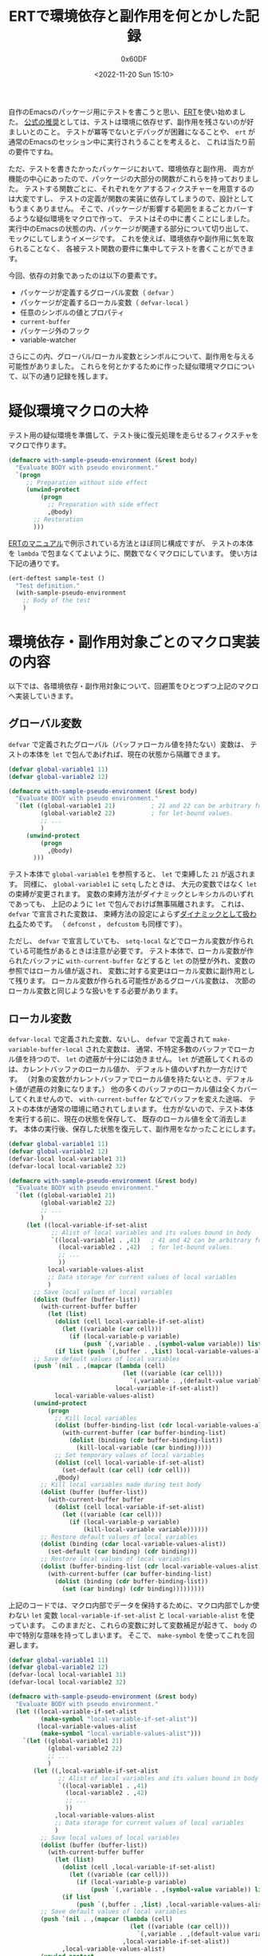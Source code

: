 #+TITLE: ERTで環境依存と副作用を何とかした記録
#+AUTHOR: 0x60DF
#+DATE: <2022-11-20 Sun 15:10>
#+EMAIL: 0x60df@gmail.com
#+LANGUAGE: ja
#+slug: work-around-environment-dependency-and-side-effect-in-ert
#+description: ERTを使ってテストを書くときに避けるべき環境依存と副作用について、パッケージの影響範囲をまるごと保護するための疑似環境マクロを作った作業記録。
#+tags[]: Emacs Lisp Test
#+lastmod: <2022-11-25 Fri 23:48>
#+isCJKLanguage: true

自作のEmacsのパッケージ用にテストを書こうと思い、[[https://www.gnu.org/software/emacs/manual/html_node/ert/index.html][ERT]]を使い始めました。
[[https://www.gnu.org/software/emacs/manual/html_node/ert/Tests-and-Their-Environment.html][公式の推奨]]としては、テストは環境に依存せず、副作用を残さないのが好ましいとのこと。
テストが冪等でないとデバッグが困難になることや、
~ert~ が通常のEmacsのセッション中に実行されうることを考えると、
これは当たり前の要件ですね。

ただ、テストを書きたかったパッケージにおいて、環境依存と副作用、
両方が機能の中心にあったので、パッケージの大部分の関数がこれらを持っておりました。
テストする関数ごとに、それぞれをケアするフィクスチャーを用意するのは大変ですし、
テストの定義が関数の実装に依存してしまうので、設計としてもうまくありません。
そこで、パッケージが影響する範囲をまるごとカバーするような疑似環境をマクロで作って、
テストはその中に書くことにしました。
実行中のEmacsの状態の内、パッケージが関連する部分について切り出して、
モックにしてしまうイメージです。
これを使えば、環境依存や副作用に気を取られることなく、
各被テスト関数の要件に集中してテストを書くことができます。

今回、依存の対象であったのは以下の要素です。
- パッケージが定義するグローバル変数（ ~defvar~ ）
- パッケージが定義するローカル変数（ ~defvar-local~ ）
- 任意のシンボルの値とプロパティ
- ~current-buffer~
- パッケージ外のフック
- variable-watcher
さらにこの内、グローバル/ローカル変数とシンボルについて、副作用を与える可能性がありました。
これらを何とかするために作った疑似環境マクロについて、以下の通り記録を残します。

* 疑似環境マクロの大枠
テスト用の疑似環境を準備して、テスト後に復元処理を走らせるフィクスチャをマクロで作ります。
#+begin_src emacs-lisp
  (defmacro with-sample-pseudo-environment (&rest body)
    "Evaluate BODY with pseudo environment."
    `(progn
       ;; Preparation without side effect
       (unwind-protect
           (progn
             ;; Preparation with side effect
             ,@body)
         ;; Restoration
         )))
#+end_src
[[https://www.gnu.org/software/emacs/manual/html_node/ert/Fixtures-and-Test-Suites.html][ERTのマニュアル]]で例示されている方法とほぼ同じ構成ですが、
テストの本体を ~lambda~ で包まなくてよいように、関数でなくマクロにしています。
使い方は下記の通りです。
#+begin_src emacs-lisp
  (ert-deftest sample-test ()
    "Test definition."
    (with-sample-pseudo-environment
      ;; Body of the test
      )
#+end_src

* 環境依存・副作用対象ごとのマクロ実装の内容

以下では、各環境依存・副作用対象について、回避策をひとつずつ上記のマクロへ実装していきます。

** グローバル変数
~defvar~ で定義されたグローバル（バッファローカル値を持たない）変数は、
テストの本体を ~let~ で包んであげれば、現在の状態から隔離できます。
#+begin_src emacs-lisp
  (defvar global-variable1 11)
  (defvar global-variable2 12)

  (defmacro with-sample-pseudo-environment (&rest body)
    "Evaluate BODY with pseudo environment."
    `(let ((global-variable1 21)          ; 21 and 22 can be arbitrary form
           (global-variable2 22)          ; for let-bound values.
           ;; ...
           )
       (unwind-protect
           (progn
             ,@body)
         )))
#+end_src
テスト本体で ~global-variable1~ を参照すると、 ~let~ で束縛した ~21~ が返されます。
同様に、 ~global-variable1~ に ~setq~ したときは、
大元の変数ではなく ~let~ の束縛が変更されます。
変数の束縛方法がダイナミックとレキシカルのいずれであっても、
上記のように ~let~ で包んでおけば無事隔離されます。
これは、 ~defvar~ で宣言された変数は、
束縛方法の設定によらず[[https://www.gnu.org/software/emacs/manual/html_node/elisp/Using-Lexical-Binding.html][ダイナミックとして扱われる]]ためです。
（ ~defconst~ ， ~defcustom~  も同様です）。

ただし、 ~defvar~ で宣言していても、
~setq-local~ などでローカル変数が作られている可能性があるときは注意が必要です。
テスト本体で、ローカル変数が作られたバッファに ~with-current-buffer~ などすると
~let~ の防壁が外れ、変数の参照ではローカル値が返され、
変数に対する変更はローカル変数に副作用として残ります。
ローカル変数が作られる可能性があるグローバル変数は、
次節のローカル変数と同じような扱いをする必要があります。

** ローカル変数
~defvar-local~ で定義された変数、ないし、 ~defvar~ で定義されて
~make-variable-buffer-local~ された変数は、
通常、不特定多数のバッファでローカル値を持つので、
~let~ の遮蔽が十分には効きません。
~let~ が遮蔽してくれるのは、カレントバッファのローカル値か、
デフォルト値のいずれか一方だけです。
（対象の変数がカレントバッファでローカル値を持たないとき、デフォルト値が遮蔽の対象になります。）
他の多くのバッファのローカル値は全くカバーしてくれませんので、
~with-current-buffer~ などでバッファを変えた途端、
テストの本体が通常の環境に晒されてしまいます。
仕方がないので、テスト本体を実行する前に、現在の状態を保存して、
既存のローカル値を全て消去します。
本体の実行後、保存した状態を復元して、副作用をなかったことにします。
#+begin_src emacs-lisp
  (defvar global-variable1 11)
  (defvar global-variable2 12)
  (defvar-local local-variable1 31)
  (defvar-local local-variable2 32)

  (defmacro with-sample-pseudo-environment (&rest body)
    "Evaluate BODY with pseudo environment."
    `(let ((global-variable1 21)
           (global-variable2 22)
           ;; ...
           )
       (let ((local-variable-if-set-alist
              ;; Alist of local variables and its values bound in body
              `((local-variable1 . ,41)   ; 41 and 42 can be arbitrary form
                (local-variable2 . ,42)   ; for let-bound values.
                ;; ...
                ))
             local-variable-values-alist
             ;; Data storage for current values of local variables
             )
         ;; Save local values of local variables
         (dolist (buffer (buffer-list))
           (with-current-buffer buffer
             (let (list)
               (dolist (cell local-variable-if-set-alist)
                 (let ((variable (car cell)))
                   (if (local-variable-p variable)
                       (push `(,variable . ,(symbol-value variable)) list))))
               (if list (push `(,buffer . ,list) local-variable-values-alist)))))
         ;; Save default values of local variables
         (push `(nil . ,(mapcar (lambda (cell)
                                  (let ((variable (car cell)))
                                    `(,variable . ,(default-value variable))))
                                local-variable-if-set-alist))
               local-variable-values-alist)
         (unwind-protect
             (progn
               ;; Kill local variables
               (dolist (buffer-binding-list (cdr local-variable-values-alist))
                 (with-current-buffer (car buffer-binding-list)
                   (dolist (binding (cdr buffer-binding-list))
                     (kill-local-variable (car binding)))))
               ;; Set temporary values of local variables
               (dolist (cell local-variable-if-set-alist)
                 (set-default (car cell) (cdr cell)))
               ,@body)
           ;; Kill local variables made during test body
           (dolist (buffer (buffer-list))
             (with-current-buffer buffer
               (dolist (cell local-variable-if-set-alist)
                 (let ((variable (car cell)))
                   (if (local-variable-p variable)
                       (kill-local-variable variable))))))
           ;; Restore default values of local variables
           (dolist (binding (cdar local-variable-values-alist))
             (set-default (car binding) (cdr binding)))
           ;; Restore local values of local variables
           (dolist (buffer-binding-list (cdr local-variable-values-alist))
             (with-current-buffer (car buffer-binding-list)
               (dolist (binding (cdr buffer-binding-list))
                 (set (car binding) (cdr binding)))))))))
#+end_src

上記のコードでは、マクロ内部でデータを保持するために、マクロ内部でしか使わない ~let~ 変数
~local-variable-if-set-alist~ と ~local-variable-alist~ を使っています。
このままだと、これらの変数に対して変数補足が起きて、
~body~ の中で特別な意味を持ってしまいます。
そこで、 ~make-symbol~ を使ってこれを回避します。
#+begin_src emacs-lisp
  (defvar global-variable1 11)
  (defvar global-variable2 12)
  (defvar-local local-variable1 31)
  (defvar-local local-variable2 32)

  (defmacro with-sample-pseudo-environment (&rest body)
    "Evaluate BODY with pseudo environment."
    (let ((local-variable-if-set-alist
           (make-symbol "local-variable-if-set-alist"))
          (local-variable-values-alist
           (make-symbol "local-variable-values-alist")))
      `(let ((global-variable1 21)
             (global-variable2 22)
             ;; ...
             )
         (let ((,local-variable-if-set-alist
                ;; Alist of local variables and its values bound in body
                `((local-variable1 . ,41)
                  (local-variable2 . ,42)
                  ;; ...
                  ))
               ,local-variable-values-alist
               ;; Data storage for current values of local variables
               )
           ;; Save local values of local variables
           (dolist (buffer (buffer-list))
             (with-current-buffer buffer
               (let (list)
                 (dolist (cell ,local-variable-if-set-alist)
                   (let ((variable (car cell)))
                     (if (local-variable-p variable)
                         (push `(,variable . ,(symbol-value variable)) list))))
                 (if list
                     (push `(,buffer . ,list) ,local-variable-values-alist)))))
           ;; Save default values of local variables
           (push `(nil . ,(mapcar (lambda (cell)
                                    (let ((variable (car cell)))
                                      `(,variable . ,(default-value variable))))
                                  ,local-variable-if-set-alist))
                 ,local-variable-values-alist)
           (unwind-protect
               (progn
                 ;; Kill local variables
                 (dolist (buffer-binding-list (cdr ,local-variable-values-alist))
                   (with-current-buffer (car buffer-binding-list)
                     (dolist (binding (cdr buffer-binding-list))
                       (kill-local-variable (car binding)))))
                 ;; Set temporary values of local variables
                 (dolist (cell ,local-variable-if-set-alist)
                   (set-default (car cell) (cdr cell)))
                 ,@body)
             ;; Kill local variables made during test body
             (dolist (buffer (buffer-list))
               (with-current-buffer buffer
                 (dolist (cell local-variable-if-set-alist)
                   (let ((variable (car cell)))
                     (if (local-variable-p variable)
                         (kill-local-variable variable))))))
             ;; Restore default values of local variables
             (dolist (binding (cdar ,local-variable-values-alist))
               (set-default (car binding) (cdr binding)))
             ;; Restore local values of local variables
             (dolist (buffer-binding-list (cdr ,local-variable-values-alist))
               (with-current-buffer (car buffer-binding-list)
                 (dolist (binding (cdr buffer-binding-list))
                   (set (car binding) (cdr binding))))))))))
#+end_src

前節で触れたような、 ~setq-local~ される可能性のあるグローバル変数についても、
上記とほぼ同じコードで対処することができます。
気をつける必要があるのは最終行の ~set~ のみです。
~defvar-local~ で定義されている変数は、値を ~set~ すると、
自動でバッファローカルになりますが、
~defvar~ 変数は明示的にローカル変数を作ってやる必要があります。
具体的には、最終行の直前に、下記を追加すれば、 ~defvar~ 変数と ~defvar-local~ 変数、
両方を扱うことができるようになります。

#+begin_src emacs-lisp
  (unless (local-variable-if-set-p (car binding))
    (make-local-variable (car binding)))
#+end_src

以下では、簡単のために、 ~defvar-local~ 変数のみをサポートするコードで実装を進めていきます。

** シンボル
被テスト関数が、引数にシンボルを受け取ったり、関数内で ~intern~ したりするとき、
一般的にその関数は、任意のシンボルに対して依存性・副作用を持ちます。
シンボルには、[[https://www.gnu.org/software/emacs/manual/html_node/elisp/Symbol-Components.html][値、関数、プロパティ（と名前）]]が紐付けられているので、
これらを参照するときはシンボルに対して依存性を持ち、これらを変更するときは副作用を残します。
また、副作用について、より厳格な立場に立つと、未使用のシンボルをテスト内で使用するだけでも、
シンボルの生成という副作用が ~obarray~ に残ります。
そこで、テスト内では、シンボルをテスト用の一時 ~obarray~ に生成させることで、
環境依存と副作用を回避していきます。

具体的には、 ~intern~ と ~unintern~ にアドバイスを仕掛けて、
テスト用の ~obarray~ を差し込むようにします。
テスト用  ~obarray~ は、疑似環境のセットアップ時に ~obarray-make~ して
~let~ で保持しておきます。
これによって、テスト本体内では、 ~intern~ を介せば、
同じシンボルにアクセスができるようになります。

テスト用 ~obarray~ によるシンボルの隔離は、全てのシンボルに対して行うと
他のライブラリの動作を不安定にさせてしまう可能性があります。
そこで、隔離を行うシンボルを限定し、アドバイス関数の中でふるい分けを行うようにします。
（今回の例では、 ~sample~ というプレフィックスを持つシンボルだけ隔離するようにします。）
もし、全てのシンボルを隔離してしまってよいのであれば、もっと荒っぽく、
~let~ を使って、 ~obarray~ にテスト用の ~obarray~ を束縛するだけでも隔離を実現できます。

#+begin_src emacs-lisp
  (defvar global-variable1 11)
  (defvar global-variable2 12)
  (defvar-local local-variable1 31)
  (defvar-local local-variable2 32)

  (defmacro with-sample-pseudo-environment (&rest body)
    "Evaluate BODY with pseudo environment."
    (let ((local-variable-if-set-alist
           (make-symbol "local-variable-if-set-alist"))
          (local-variable-values-alist
           (make-symbol "local-variable-values-alist"))
          (temp-obarray (make-symbol "temp-obarray")))
      `(let ((global-variable1 21)
             (global-variable2 21)
             ;; ...
             )
         (let ((,local-variable-if-set-alist
                `((local-variable1 . ,41)
                  (local-variable2 . ,42)
                  ;; ...
                  ))
               ,local-variable-values-alist)
           (dolist (buffer (buffer-list))
             (with-current-buffer buffer
               (let (list)
                 (dolist (cell ,local-variable-if-set-alist)
                   (let ((variable (car cell)))
                     (if (local-variable-p variable)
                         (push `(,variable . ,(symbol-value variable)) list))))
                 (if list
                     (push `(,buffer . ,list) ,local-variable-values-alist)))))
           (push `(nil . ,(mapcar (lambda (cell)
                                    (let ((variable (car cell)))
                                      `(,variable . ,(default-value variable))))
                                  ,local-variable-if-set-alist))
                 ,local-variable-values-alist)
           (let* ((,temp-obarray (obarray-make)) ; Temporary obarray for the test
                  (deflect-to-temp-obarray       ; Advice for intern and unintern
                    (lambda (args)
                      (if (cadr args)
                          args            ; If obarray is specified, keep it.
                        (let ((name (car args)))
                          ;; If specified name of the symbol has prefix "sample",
                          ;; temporary obarray is used.
                          ;; Otherwise, standard obarray is used.
                          (if (string-prefix-p "sample" name)
                              (list name ,temp-obarray)
                            args))))))
             (unwind-protect
                 (progn
                   (dolist (buffer-binding-list
                            (cdr ,local-variable-values-alist))
                     (with-current-buffer (car buffer-binding-list)
                       (dolist (binding (cdr buffer-binding-list))
                         (kill-local-variable (car binding)))))
                   (dolist (cell ,local-variable-if-set-alist)
                     (set-default (car cell) (cdr cell)))
                   (advice-add 'intern :filter-args deflect-to-temp-obarray)
                   (advice-add 'unintern :filter-args deflect-to-temp-obarray)
                   ,@body)
               (advice-remove 'unintern deflect-to-temp-obarray)
               (advice-remove 'intern deflect-to-temp-obarray)
               (dolist (buffer (buffer-list))
                 (with-current-buffer buffer
                   (dolist (cell local-variable-if-set-alist)
                     (let ((variable (car cell)))
                       (if (local-variable-p variable)
                           (kill-local-variable variable))))))
               (dolist (binding (cdar ,local-variable-values-alist))
                 (set-default (car binding) (cdr binding)))
               (dolist (buffer-binding-list (cdr ,local-variable-values-alist))
                 (with-current-buffer (car buffer-binding-list)
                   (dolist (binding (cdr buffer-binding-list))
                     (set (car binding) (cdr binding)))))))))))
#+end_src

ここで、テスト用の ~obarray~ を保持するために、内部で ~let~ 変数を使っているので、
前節と同じ ~make-symbol~ のテクニックを使って、変数補足を回避しています。

テスト本体でシンボルを使う際には、 ~intern~ を噛ませるようにします。

#+begin_src emacs-lisp
  (ert-deftest sample-test ()
    "Sample for manipulating symbol."
    (with-sample-pseudo-environment
     ;; Use intern for symbols
     (should (eq (intern "sample-symbol") (intern "sample-symbol")))))
#+end_src

** Current buffer
~current-buffer~ への依存は、テスト本体を ~with-temp-buffer~ で
包んであげれば簡単に回避できます。
#+begin_src emacs-lisp
  (defvar global-variable1 11)
  (defvar global-variable2 12)
  (defvar-local local-variable1 31)
  (defvar-local local-variable2 32)

  (defmacro with-sample-pseudo-environment (&rest body)
    "Evaluate BODY with pseudo environment."
    (let ((local-variable-if-set-alist
           (make-symbol "local-variable-if-set-alist"))
          (local-variable-values-alist
           (make-symbol "local-variable-values-alist"))
          (temp-obarray (make-symbol "temp-obarray")))
      `(let ((global-variable1 21)
             (global-variable2 21)
             ;; ...
             )
         (let ((,local-variable-if-set-alist
                `((local-variable1 . ,41)
                  (local-variable2 . ,42)
                  ;; ...
                  ))
               ,local-variable-values-alist)
           (dolist (buffer (buffer-list))
             (with-current-buffer buffer
               (let (list)
                 (dolist (cell ,local-variable-if-set-alist)
                   (let ((variable (car cell)))
                     (if (local-variable-p variable)
                         (push `(,variable . ,(symbol-value variable)) list))))
                 (if list
                     (push `(,buffer . ,list) ,local-variable-values-alist)))))
           (push `(nil . ,(mapcar (lambda (cell)
                                    (let ((variable (car cell)))
                                      `(,variable . ,(default-value variable))))
                                  ,local-variable-if-set-alist))
                 ,local-variable-values-alist)
           (with-temp-buffer
             (let* ((,temp-obarray (obarray-make))
                    (deflect-to-temp-obarray
                      (lambda (args)
                        (if (cadr args)
                            args
                          (let ((name (car args)))
                            (if (string-prefix-p "sample" name)
                                (list name ,temp-obarray)
                              args))))))
               (unwind-protect
                   (progn
                     (dolist (buffer-binding-list
                              (cdr ,local-variable-values-alist))
                       (with-current-buffer (car buffer-binding-list)
                         (dolist (binding (cdr buffer-binding-list))
                           (kill-local-variable (car binding)))))
                     (dolist (cell ,local-variable-if-set-alist)
                       (set-default (car cell) (cdr cell)))
                     (advice-add 'intern :filter-args deflect-to-temp-obarray)
                     (advice-add 'unintern :filter-args deflect-to-temp-obarray)
                     ,@body)
                 (advice-remove 'unintern deflect-to-temp-obarray)
                 (advice-remove 'intern deflect-to-temp-obarray)
                 (dolist (buffer (buffer-list))
                   (with-current-buffer buffer
                     (dolist (cell local-variable-if-set-alist)
                       (let ((variable (car cell)))
                         (if (local-variable-p variable)
                             (kill-local-variable variable))))))
                 (dolist (binding (cdar ,local-variable-values-alist))
                   (set-default (car binding) (cdr binding)))
                 (dolist (buffer-binding-list (cdr ,local-variable-values-alist))
                   (with-current-buffer (car buffer-binding-list)
                     (dolist (binding (cdr buffer-binding-list))
                       (set (car binding) (cdr binding))))))))))))
#+end_src

これで、テストの本体は、一時バッファで実行されます。

** パッケージ外のフックとvariable-watcher
フックや、variable-watcherは予期しない副作用を及ぼす可能性があるので、
テスト前後でつけ外しをしておきます。
パッケージ内のフックは、パッケージのグローバル/ローカル変数を隔離する際に
~nil~ に束縛してしまっておけば、それ以上の特別な処置は不要です。
パッケージ外のフックについても、同様の方法で動作を止められるのですが、
パッケージ外の変数に対して、一時的にでも大きな変更を加えるのは避けたほうが無難と思われたので、
パッケージが追加したフック関数だけ、外しておくことにしました。
なお、テストにおいて、そもそも[[https://www.gnu.org/software/emacs/manual/html_node/ert/Tests-and-Their-Environment.html][フックが動作するような大規模な操作は避けるべき]]なので、
フック関数のつけ外しは保険です。
実際には、係るフックが動作するようなテストは（係るフック関数のテストを除き）作りません。

#+begin_src emacs-lisp
  (defvar global-variable1 11)
  (defvar global-variable2 12)
  (defvar-local local-variable1 31)
  (defvar-local local-variable2 32)

  (defvar sample-hook nil)
  (defun hook-function ())
  (add-hook 'sample-hook #'hook-function)
  (defun variable-watcher (&rest _))
  (add-variable-watcher 'global-variable1 #'variable-watcher)

  (defmacro with-sample-pseudo-environment (&rest body)
    "Evaluate BODY with pseudo environment."
    (let ((local-variable-if-set-alist
           (make-symbol "local-variable-if-set-alist"))
          (local-variable-values-alist
           (make-symbol "local-variable-values-alist"))
          (temp-obarray (make-symbol "temp-obarray")))
      `(let ((global-variable1 21)
             (global-variable2 21)
             ;; ...
             )
         (let ((,local-variable-if-set-alist
                `((local-variable1 . ,41)
                  (local-variable2 . ,42)
                  ;; ...
                  ))
               ,local-variable-values-alist)
           (dolist (buffer (buffer-list))
             (with-current-buffer buffer
               (let (list)
                 (dolist (cell ,local-variable-if-set-alist)
                   (let ((variable (car cell)))
                     (if (local-variable-p variable)
                         (push `(,variable . ,(symbol-value variable)) list))))
                 (if list
                     (push `(,buffer . ,list) ,local-variable-values-alist)))))
           (push `(nil . ,(mapcar (lambda (cell)
                                    (let ((variable (car cell)))
                                      `(,variable . ,(default-value variable))))
                                  ,local-variable-if-set-alist))
                 ,local-variable-values-alist)
           (with-temp-buffer
             (let* ((,temp-obarray (obarray-make))
                    (deflect-to-temp-obarray
                      (lambda (args)
                        (if (cadr args)
                            args
                          (let ((name (car args)))
                            (if (string-prefix-p "sample" name)
                                (list name ,temp-obarray)
                              args))))))
               (unwind-protect
                   (progn
                     ;; Remove hook and variable watcher
                     (remove-hook 'sample-hook #'hook-function)
                     (remove-variable-watcher 'global-variable1
                                              #'variable-watcher)
                     (dolist (buffer-binding-list
                              (cdr ,local-variable-values-alist))
                       (with-current-buffer (car buffer-binding-list)
                         (dolist (binding (cdr buffer-binding-list))
                           (kill-local-variable (car binding)))))
                     (dolist (cell ,local-variable-if-set-alist)
                       (set-default (car cell) (cdr cell)))
                     (advice-add 'intern :filter-args deflect-to-temp-obarray)
                     (advice-add 'unintern :filter-args deflect-to-temp-obarray)
                     ,@body)
                 (advice-remove 'unintern deflect-to-temp-obarray)
                 (advice-remove 'intern deflect-to-temp-obarray)
                 (dolist (buffer (buffer-list))
                   (with-current-buffer buffer
                     (dolist (cell local-variable-if-set-alist)
                       (let ((variable (car cell)))
                         (if (local-variable-p variable)
                             (kill-local-variable variable))))))
                 (dolist (binding (cdar ,local-variable-values-alist))
                   (set-default (car binding) (cdr binding)))
                 (dolist (buffer-binding-list (cdr ,local-variable-values-alist))
                   (with-current-buffer (car buffer-binding-list)
                     (dolist (binding (cdr buffer-binding-list))
                       (set (car binding) (cdr binding)))))
                 ;; Restore hook and variable watcher
                 (add-variable-watcher 'global-variable1 #'variable-watcher)
                 (add-hook 'sample-hook #'hook-function))))))))
#+end_src

* 結び
随分大掛かりになってしまいましたが、疑似環境マクロができました。
これで心置きなくテストが書けます。

